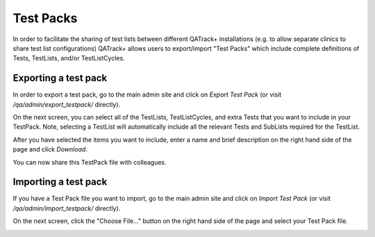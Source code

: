 Test Packs
==========

.. _testpack_admin:

In order to facilitate the sharing of test lists between different QATrack+
installations (e.g. to allow separate clinics to share test list
configurations) QATrack+ allows users to export/import "Test Packs" which
include complete definitions of Tests, TestLists, and/or TestListCycles.


Exporting a test pack
---------------------

In order to export a test pack, go to the main admin site and click on `Export
Test Pack` (or visit `/qa/admin/export_testpack/` directly).

On the next screen, you can select all of the TestLists, TestListCycles, and
extra Tests that you want to include in your TestPack.  Note, selecting a
TestList will automatically include all the relevant Tests and SubLists
required for the TestList.


.. image:: images/testpack-export-select.png


After you have selected the items you want to include, enter a name and brief description on the right hand side of
the page and click `Download`.


.. image:: images/testpack-export-download.png

You can now share this TestPack file with colleagues.

Importing a test pack
---------------------


If you have a Test Pack file you want to import, go to the main admin site and
click on `Import Test Pack` (or visit `/qa/admin/import_testpack/` directly).

On the next screen, click the "Choose File..." button on the right hand side of
the page and select your Test Pack file.


.. image:: images/testpack-import-select.png
